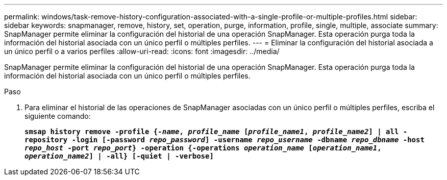 ---
permalink: windows/task-remove-history-configuration-associated-with-a-single-profile-or-multiple-profiles.html 
sidebar: sidebar 
keywords: snapmanager, remove, history, set, operation, purge, information, profile, single, multiple, associate 
summary: SnapManager permite eliminar la configuración del historial de una operación SnapManager. Esta operación purga toda la información del historial asociada con un único perfil o múltiples perfiles. 
---
= Eliminar la configuración del historial asociada a un único perfil o a varios perfiles
:allow-uri-read: 
:icons: font
:imagesdir: ../media/


[role="lead"]
SnapManager permite eliminar la configuración del historial de una operación SnapManager. Esta operación purga toda la información del historial asociada con un único perfil o múltiples perfiles.

.Paso
. Para eliminar el historial de las operaciones de SnapManager asociadas con un único perfil o múltiples perfiles, escriba el siguiente comando:
+
`*smsap history remove -profile {_-name_, _profile_name_ [_profile_name1_, _profile_name2_] | all -repository -login [-password _repo_password_] -username _repo_username_ -dbname _repo_dbname_ -host _repo_host_ -port _repo_port_} -operation {-operations _operation_name_ [_operation_name1_, _operation_name2_] | -all} [-quiet | -verbose]*`


